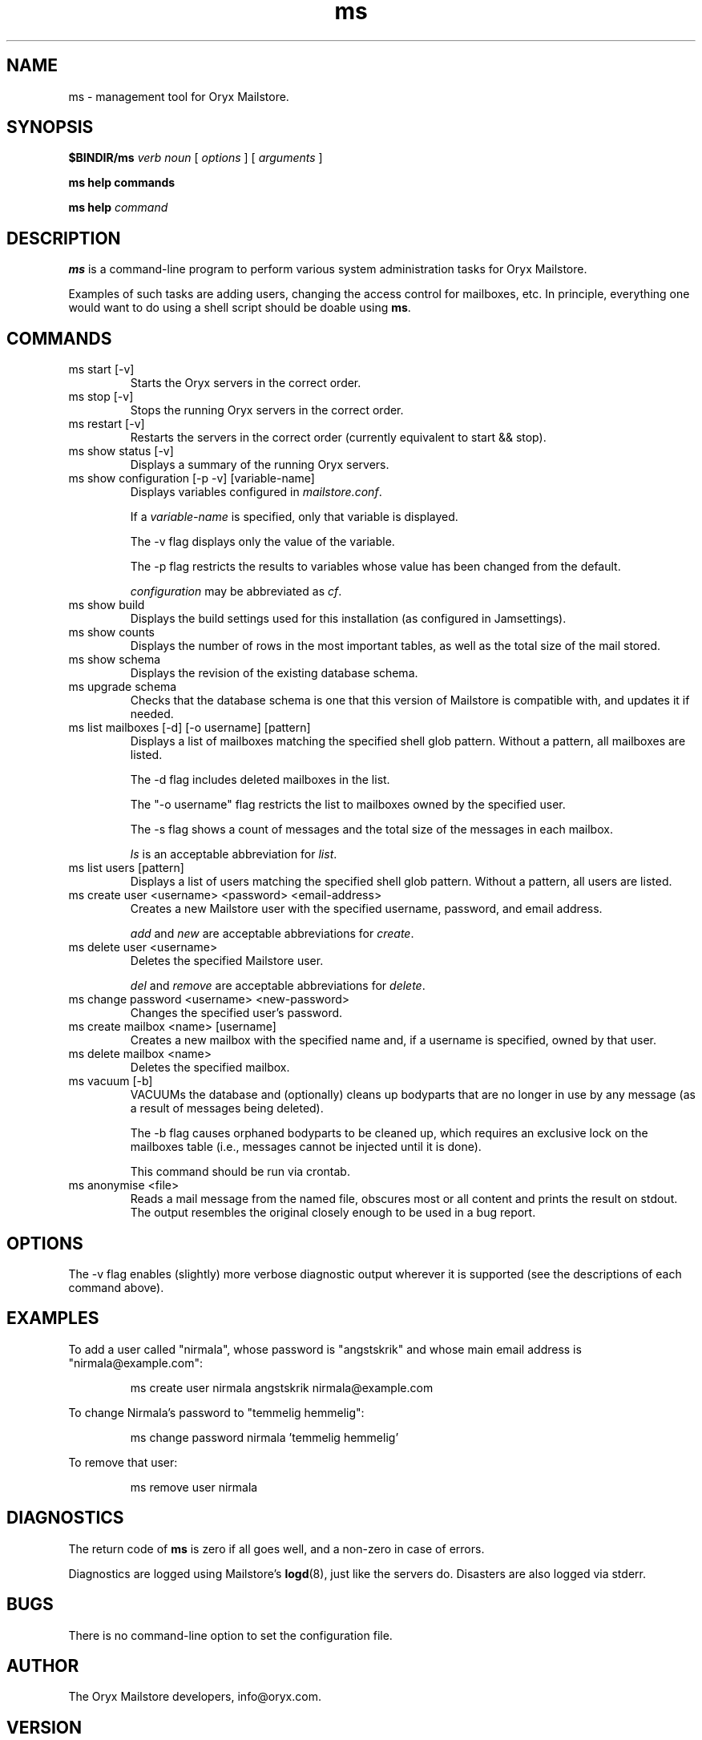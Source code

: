 .\" Copyright Oryx Mail Systems GmbH. Enquiries to info@oryx.com, please.
.TH ms 8 2006-01-16 www.oryx.com "Mailstore Documentation"
.SH NAME
ms - management tool for Oryx Mailstore.
.SH SYNOPSIS
.B $BINDIR/ms
.I verb
.I noun
[
.I options
] [
.I arguments
]
.PP
.B ms help commands
.PP
.B ms help
.I command
.SH DESCRIPTION
.nh
.PP
.B ms
is a command-line program to perform various system administration
tasks for Oryx Mailstore.
.PP
Examples of such tasks are adding users, changing the access control
for mailboxes, etc. In principle, everything one would want to do
using a shell script should be doable using
.BR ms .
.SH COMMANDS
.IP "ms start [-v]"
Starts the Oryx servers in the correct order.
.IP "ms stop [-v]"
Stops the running Oryx servers in the correct order.
.IP "ms restart [-v]"
Restarts the servers in the correct order (currently equivalent to start
&& stop).
.IP "ms show status [-v]"
Displays a summary of the running Oryx servers.
.IP "ms show configuration [-p -v] [variable-name]"
Displays variables configured in
.IR mailstore.conf .
.IP
If a
.I variable-name
is specified, only that variable is displayed.
.IP
The -v flag displays only the value of the variable.
.IP
The -p flag restricts the results to variables whose value has been
changed from the default.
.IP
.I configuration
may be abbreviated as
.IR cf .
.IP "ms show build"
Displays the build settings used for this installation (as configured
in Jamsettings).
.IP "ms show counts"
Displays the number of rows in the most important tables, as well as the
total size of the mail stored.
.IP "ms show schema"
Displays the revision of the existing database schema.
.IP "ms upgrade schema"
Checks that the database schema is one that this version of Mailstore is
compatible with, and updates it if needed.
.IP "ms list mailboxes [-d] [-o username] [pattern]"
Displays a list of mailboxes matching the specified shell glob pattern.
Without a pattern, all mailboxes are listed.
.IP
The -d flag includes deleted mailboxes in the list.
.IP
The "-o username" flag restricts the list to mailboxes owned by the
specified user.
.IP
The -s flag shows a count of messages and the total size of the messages
in each mailbox.
.IP
.I ls
is an acceptable abbreviation for
.IR list .
.IP "ms list users [pattern]"
Displays a list of users matching the specified shell glob pattern.
Without a pattern, all users are listed.
.IP "ms create user <username> <password> <email-address>"
Creates a new Mailstore user with the specified username, password, and
email address.
.IP
.I add
and
.I new
are acceptable abbreviations for
.IR create .
.IP "ms delete user <username>"
Deletes the specified Mailstore user.
.IP
.I del
and
.I remove
are acceptable abbreviations for
.IR delete .
.IP "ms change password <username> <new-password>"
Changes the specified user's password.
.IP "ms create mailbox <name> [username]"
Creates a new mailbox with the specified name and, if a username is
specified, owned by that user.
.IP "ms delete mailbox <name>"
Deletes the specified mailbox.
.IP "ms vacuum [-b]"
VACUUMs the database and (optionally) cleans up bodyparts that are no
longer in use by any message (as a result of messages being deleted).
.IP
The -b flag causes orphaned bodyparts to be cleaned up, which requires
an exclusive lock on the mailboxes table (i.e., messages cannot be
injected until it is done).
.IP
This command should be run via crontab.
.IP "ms anonymise <file>"
Reads a mail message from the named file, obscures most or all content
and prints the result on stdout. The output resembles the original
closely enough to be used in a bug report.
.SH OPTIONS
The -v flag enables (slightly) more verbose diagnostic output wherever
it is supported (see the descriptions of each command above).
.SH EXAMPLES
To add a user called "nirmala", whose password is "angstskrik" and
whose main email address is "nirmala@example.com":
.IP
ms create user nirmala angstskrik nirmala@example.com
.PP
To change Nirmala's password to "temmelig hemmelig":
.IP
ms change password nirmala 'temmelig hemmelig'
.PP
To remove that user:
.IP
ms remove user nirmala
.SH DIAGNOSTICS
The return code of
.B ms
is zero if all goes well, and a non-zero in case of errors.
.PP
Diagnostics are logged using Mailstore's
.BR logd (8),
just like the servers do. Disasters are also logged via stderr.
.SH BUGS
There is no command-line option to set the configuration file.
.SH AUTHOR
The Oryx Mailstore developers, info@oryx.com.
.SH VERSION
This man page covers Oryx Mailstore version 1.02, released 2006-01-16,
http://www.oryx.com/mailstore/1.02.html.
.SH SEE ALSO
.BR mailstore (7),
.BR mailstore.conf (5),
.BR imapd (8),
.BR logd (8),
.BR ocd (8),
.BR pop3d (8),
.BR smtpd (8),
.BR tlsproxy (8),
.BR oryx (7),
http://www.oryx.com/mailstore/
